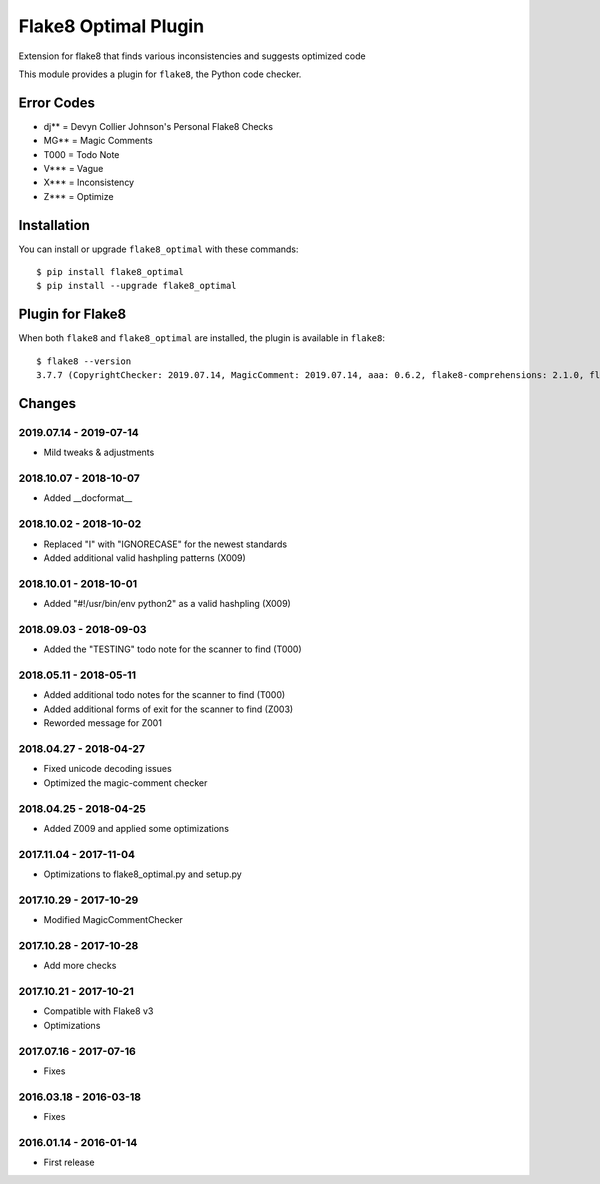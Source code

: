Flake8 Optimal Plugin
=====================

Extension for flake8 that finds various inconsistencies and suggests optimized code

This module provides a plugin for ``flake8``, the Python code checker.

Error Codes
-----------

* dj** = Devyn Collier Johnson's Personal Flake8 Checks
* MG** = Magic Comments
* T000 = Todo Note
* V*** = Vague
* X*** = Inconsistency
* Z*** = Optimize


Installation
------------

You can install or upgrade ``flake8_optimal`` with these commands::

  $ pip install flake8_optimal
  $ pip install --upgrade flake8_optimal


Plugin for Flake8
-----------------

When both ``flake8`` and ``flake8_optimal`` are installed, the plugin is
available in ``flake8``::

    $ flake8 --version
    3.7.7 (CopyrightChecker: 2019.07.14, MagicComment: 2019.07.14, aaa: 0.6.2, flake8-comprehensions: 2.1.0, flake8-eradicate: 0.2.0, flake8-mypy: 17.8.0, flake8-pyi: 19.3.0, flake8_builtins: 1.4.1, flake8_coding: 1.3.2, flake8_deprecated: 1.2, flake8_optimal: 2019.07.14, logging-format: 0.6.0, mccabe: 0.6.1, pycodestyle: 2.5.0, pyflakes: 2.1.1, radon: 3.0.3, warn-symbols: 1.1.1) CPython 3.7.3 on Linux


Changes
-------

2019.07.14 - 2019-07-14
```````````````````````
* Mild tweaks & adjustments

2018.10.07 - 2018-10-07
```````````````````````
* Added __docformat__

2018.10.02 - 2018-10-02
```````````````````````
* Replaced "I" with "IGNORECASE" for the newest standards
* Added additional valid hashpling patterns (X009)

2018.10.01 - 2018-10-01
```````````````````````
* Added "#!/usr/bin/env python2" as a valid hashpling (X009)

2018.09.03 - 2018-09-03
```````````````````````
* Added the "TESTING" todo note for the scanner to find (T000)

2018.05.11 - 2018-05-11
```````````````````````
* Added additional todo notes for the scanner to find (T000)
* Added additional forms of exit for the scanner to find (Z003)
* Reworded message for Z001

2018.04.27 - 2018-04-27
```````````````````````
* Fixed unicode decoding issues
* Optimized the magic-comment checker

2018.04.25 - 2018-04-25
```````````````````````
* Added Z009 and applied some optimizations

2017.11.04 - 2017-11-04
```````````````````````
* Optimizations to flake8_optimal.py and setup.py

2017.10.29 - 2017-10-29
```````````````````````
* Modified MagicCommentChecker

2017.10.28 - 2017-10-28
```````````````````````
* Add more checks

2017.10.21 - 2017-10-21
```````````````````````
* Compatible with Flake8 v3
* Optimizations

2017.07.16 - 2017-07-16
```````````````````````
* Fixes

2016.03.18 - 2016-03-18
```````````````````````
* Fixes

2016.01.14 - 2016-01-14
```````````````````````
* First release
